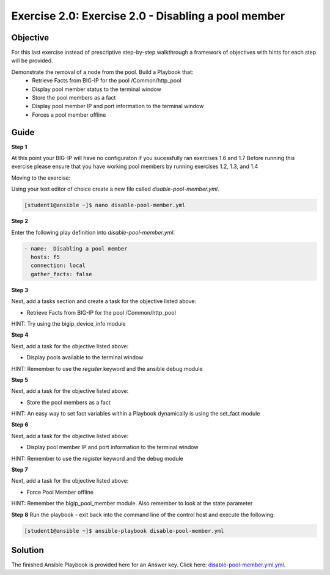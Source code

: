 Exercise 2.0: Exercise 2.0 - Disabling a pool member
====================================================

Objective
---------

For this last exercise instead of prescriptive step-by-step walkthrough a framework of objectives with hints for each step will be provided.  

Demonstrate the removal of a node from the pool.  Build a Playbook that:
  - Retrieve Facts from BIG-IP for the pool /Common/http_pool
  - Display pool member status to the terminal window
  - Store the pool members as a fact
  - Display pool member IP and port information to the terminal window
  - Forces a pool member offline
  
Guide
-----

**Step 1**

At this point your BIG-IP will have no configuraton if you sucessfully ran exercises 1.6 and 1.7
Before running this exercise please ensure that you have working pool members by running exercises 1.2, 1.3, and 1.4

Moving to the exercise:

Using your text editor of choice create a new file called `disable-pool-member.yml`.

.. code::

   [student1@ansible ~]$ nano disable-pool-member.yml


**Step 2**

Enter the following play definition into `disable-pool-member.yml`:

.. code::

   - name:  Disabling a pool member
     hosts: f5
     connection: local
     gather_facts: false

**Step 3**

Next, add a tasks section and create a task for the objective listed above:

- Retrieve Facts from BIG-IP for the pool /Common/http_pool

HINT: Try using the bigip_device_info module

**Step 4**

Next, add a task for the objective listed above:

- Display pools available to the terminal window

HINT: Remember to use the `register` keyword and the ansible debug module

**Step 5**

Next, add a task for the objective listed above:

- Store the pool members as a fact

HINT: An easy way to set fact variables within a Playbook dynamically is using the set_fact module

**Step 6**

Next, add a task for the objective listed above:

- Display pool member IP and port information to the terminal window

HINT: Remember to use the `register` keyword and the debug module

**Step 7**

Next, add a task for the objective listed above:

- Force Pool Member offline

HINT: Remember the bigip_pool_member module. Also remember to look at the state parameter

**Step 8**
Run the playbook - exit back into the command line of the control host and execute the following:

.. code::

   [student1@ansible ~]$ ansible-playbook disable-pool-member.yml

Solution
--------
The finished Ansible Playbook is provided here for an Answer key. Click
here: `disable-pool-member.yml.yml <../2.0-disable-pool-member/disable-pool-member.yml>`__.